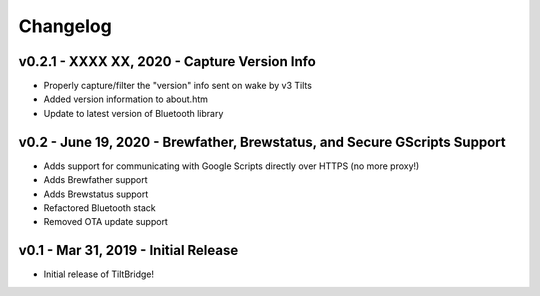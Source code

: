 Changelog
#########


v0.2.1 - XXXX XX, 2020 - Capture Version Info
---------------------------------------------

- Properly capture/filter the "version" info sent on wake by v3 Tilts
- Added version information to about.htm
- Update to latest version of Bluetooth library



v0.2 - June 19, 2020 - Brewfather, Brewstatus, and Secure GScripts Support
--------------------------------------------------------------------------

- Adds support for communicating with Google Scripts directly over HTTPS (no more proxy!)
- Adds Brewfather support
- Adds Brewstatus support
- Refactored Bluetooth stack
- Removed OTA update support



v0.1 - Mar 31, 2019 - Initial Release
-------------------------------------

- Initial release of TiltBridge!
